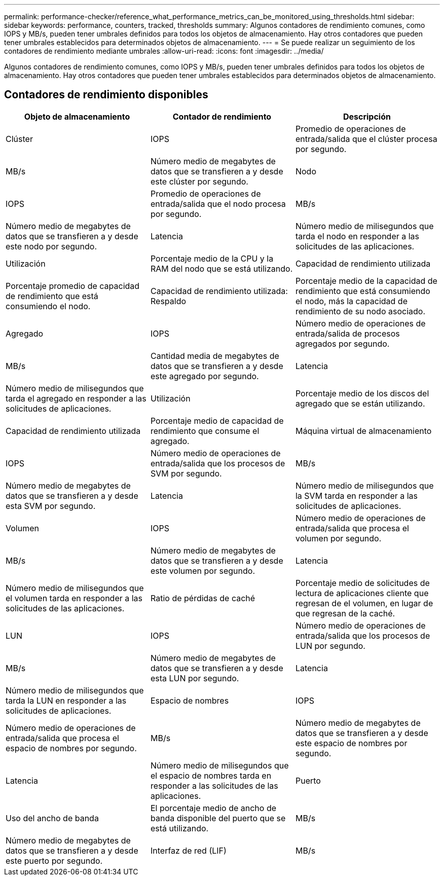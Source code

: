 ---
permalink: performance-checker/reference_what_performance_metrics_can_be_monitored_using_thresholds.html 
sidebar: sidebar 
keywords: performance, counters, tracked, thresholds 
summary: Algunos contadores de rendimiento comunes, como IOPS y MB/s, pueden tener umbrales definidos para todos los objetos de almacenamiento. Hay otros contadores que pueden tener umbrales establecidos para determinados objetos de almacenamiento. 
---
= Se puede realizar un seguimiento de los contadores de rendimiento mediante umbrales
:allow-uri-read: 
:icons: font
:imagesdir: ../media/


[role="lead"]
Algunos contadores de rendimiento comunes, como IOPS y MB/s, pueden tener umbrales definidos para todos los objetos de almacenamiento. Hay otros contadores que pueden tener umbrales establecidos para determinados objetos de almacenamiento.



== Contadores de rendimiento disponibles

|===
| Objeto de almacenamiento | Contador de rendimiento | Descripción 


 a| 
Clúster
 a| 
IOPS
 a| 
Promedio de operaciones de entrada/salida que el clúster procesa por segundo.



 a| 
MB/s
 a| 
Número medio de megabytes de datos que se transfieren a y desde este clúster por segundo.



 a| 
Nodo
 a| 
IOPS
 a| 
Promedio de operaciones de entrada/salida que el nodo procesa por segundo.



 a| 
MB/s
 a| 
Número medio de megabytes de datos que se transfieren a y desde este nodo por segundo.



 a| 
Latencia
 a| 
Número medio de milisegundos que tarda el nodo en responder a las solicitudes de las aplicaciones.



 a| 
Utilización
 a| 
Porcentaje medio de la CPU y la RAM del nodo que se está utilizando.



 a| 
Capacidad de rendimiento utilizada
 a| 
Porcentaje promedio de capacidad de rendimiento que está consumiendo el nodo.



 a| 
Capacidad de rendimiento utilizada: Respaldo
 a| 
Porcentaje medio de la capacidad de rendimiento que está consumiendo el nodo, más la capacidad de rendimiento de su nodo asociado.



 a| 
Agregado
 a| 
IOPS
 a| 
Número medio de operaciones de entrada/salida de procesos agregados por segundo.



 a| 
MB/s
 a| 
Cantidad media de megabytes de datos que se transfieren a y desde este agregado por segundo.



 a| 
Latencia
 a| 
Número medio de milisegundos que tarda el agregado en responder a las solicitudes de aplicaciones.



 a| 
Utilización
 a| 
Porcentaje medio de los discos del agregado que se están utilizando.



 a| 
Capacidad de rendimiento utilizada
 a| 
Porcentaje medio de capacidad de rendimiento que consume el agregado.



 a| 
Máquina virtual de almacenamiento
 a| 
IOPS
 a| 
Número medio de operaciones de entrada/salida que los procesos de SVM por segundo.



 a| 
MB/s
 a| 
Número medio de megabytes de datos que se transfieren a y desde esta SVM por segundo.



 a| 
Latencia
 a| 
Número medio de milisegundos que la SVM tarda en responder a las solicitudes de aplicaciones.



 a| 
Volumen
 a| 
IOPS
 a| 
Número medio de operaciones de entrada/salida que procesa el volumen por segundo.



 a| 
MB/s
 a| 
Número medio de megabytes de datos que se transfieren a y desde este volumen por segundo.



 a| 
Latencia
 a| 
Número medio de milisegundos que el volumen tarda en responder a las solicitudes de las aplicaciones.



 a| 
Ratio de pérdidas de caché
 a| 
Porcentaje medio de solicitudes de lectura de aplicaciones cliente que regresan de el volumen, en lugar de que regresan de la caché.



 a| 
LUN
 a| 
IOPS
 a| 
Número medio de operaciones de entrada/salida que los procesos de LUN por segundo.



 a| 
MB/s
 a| 
Número medio de megabytes de datos que se transfieren a y desde esta LUN por segundo.



 a| 
Latencia
 a| 
Número medio de milisegundos que tarda la LUN en responder a las solicitudes de aplicaciones.



 a| 
Espacio de nombres
 a| 
IOPS
 a| 
Número medio de operaciones de entrada/salida que procesa el espacio de nombres por segundo.



 a| 
MB/s
 a| 
Número medio de megabytes de datos que se transfieren a y desde este espacio de nombres por segundo.



 a| 
Latencia
 a| 
Número medio de milisegundos que el espacio de nombres tarda en responder a las solicitudes de las aplicaciones.



 a| 
Puerto
 a| 
Uso del ancho de banda
 a| 
El porcentaje medio de ancho de banda disponible del puerto que se está utilizando.



 a| 
MB/s
 a| 
Número medio de megabytes de datos que se transfieren a y desde este puerto por segundo.



 a| 
Interfaz de red (LIF)
 a| 
MB/s
 a| 
Número medio de megabytes de datos que se transfieren a y desde esta LIF por segundo.

|===